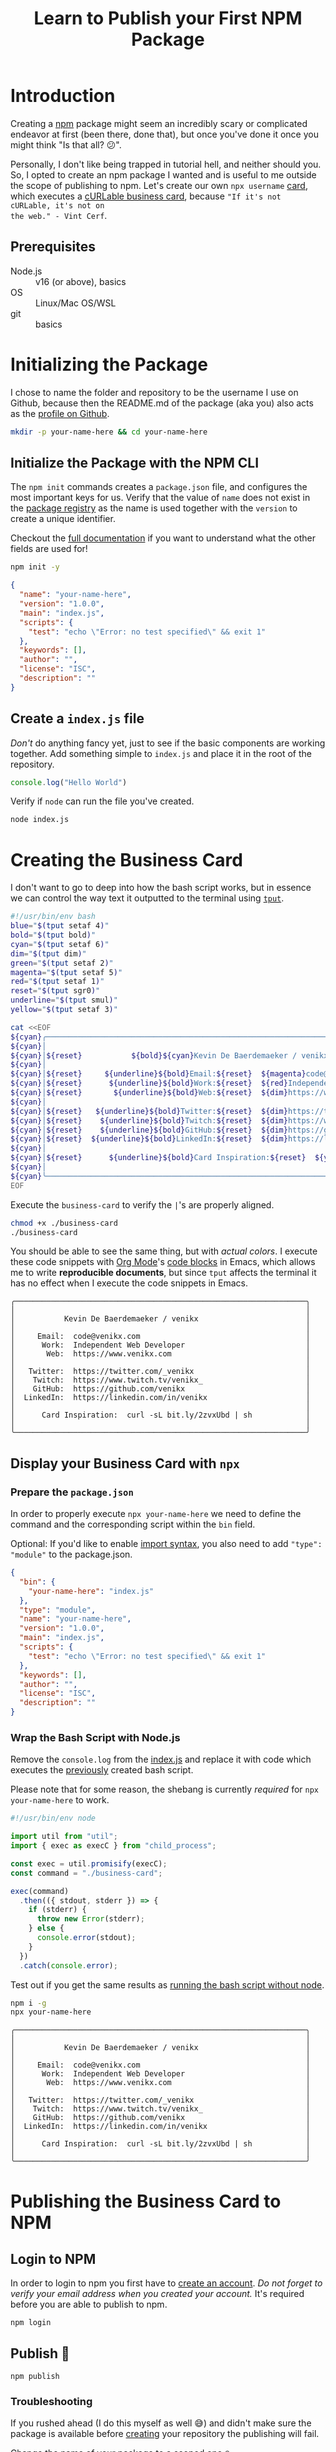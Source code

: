 #+title: Learn to Publish your First NPM Package
#+created: [2022-07-17 Sun]
#+modified: [2022-07-17 Sun 20:20]
#+keywords: npm howto
#+filetags: javascript
#+meta_type: article
#+image: [[file:mohamed-nohassi-odxB5oIG_iA-unsplash.jpg]]
#+image_alt: Person standing with open arms, like a cross, in shallow water on a beach which reflects the red, orange and blue shades of the sky.
#+description: Publishing your first npm package can seem daunting at first, so let's create your own personal cURLable and npx business card and publish it as a package on npm.
#+PROPERTY: header-args :dir ./your-name-here :mkdirp yes

* Introduction
Creating a [[https://www.npmjs.com/][npm]] package might seem an incredibly scary or complicated endeavor at
first (been there, done that), but once you've done it once you might think "Is
that all? 😕".

Personally, I don't like being trapped in tutorial hell, and neither should you.
So, I opted to create an npm package I wanted and is useful to me outside the
scope of publishing to npm. Let's create our own ~npx username~ [[https://dev.to/wuz/setting-up-a-npx-username-card-1pip][card]], which
executes a [[https://github.com/tallguyjenks/BusinessCard][cURLable business card]], because ="If it's not cURLable, it's not on
the web." - Vint Cerf=.

** Prerequisites
- Node.js :: v16 (or above), basics
- OS :: Linux/Mac OS/WSL
- git :: basics

* Initializing the Package
I chose to name the folder and repository to be the username I use on Github,
because then the README.md of the package (aka you) also acts as the [[https://docs.github.com/en/account-and-profile/setting-up-and-managing-your-github-profile/customizing-your-profile/managing-your-profile-readme][profile on
Github]].

#+begin_src sh :results none :dir .
mkdir -p your-name-here && cd your-name-here
#+end_src

** Initialize the Package with the NPM CLI
:PROPERTIES:
:CUSTOM_ID: init-npm-package
:END:
The ~npm init~ commands creates a ~package.json~ file, and configures the most
important keys for us. Verify that the value of ~name~ does not exist in the
[[https://www.npmjs.com/search?q=your-name-here][package registry]] as the name is used together with the ~version~ to create a unique
identifier.

Checkout the [[https://docs.npmjs.com/cli/v8/configuring-npm/package-json][full documentation]] if you want to understand what the other fields
are used for!

#+begin_src sh :results none
npm init -y
#+end_src

#+begin_src json
{
  "name": "your-name-here",
  "version": "1.0.0",
  "main": "index.js",
  "scripts": {
    "test": "echo \"Error: no test specified\" && exit 1"
  },
  "keywords": [],
  "author": "",
  "license": "ISC",
  "description": ""
}
#+end_src

** Create a ~index.js~ file
:PROPERTIES:
:CUSTOM_ID: console.js
:END:
/Don't/ do anything fancy yet, just to see if the basic components are working
together. Add something simple to ~index.js~ and place it in the root of the
repository.

#+begin_src js :tangle ./your-name-here/example.js :results none
console.log("Hello World")
#+end_src

Verify if ~node~ can run the file you've created.
#+begin_src sh :dir ./your-name-here results: none
node index.js
#+end_src

#+begin_src sh :dir ./your-name-here :exports results
node example.js
#+end_src

* Creating the Business Card
I don't want to go to deep into how the bash script works, but in essence we can
control the way text it outputted to the terminal using [[https://linuxcommand.org/lc3_adv_tput.php][~tput~]].

#+begin_src sh :tangle ./your-name-here/business-card :results none
#!/usr/bin/env bash
blue="$(tput setaf 4)"
bold="$(tput bold)"
cyan="$(tput setaf 6)"
dim="$(tput dim)"
green="$(tput setaf 2)"
magenta="$(tput setaf 5)"
red="$(tput setaf 1)"
reset="$(tput sgr0)"
underline="$(tput smul)"
yellow="$(tput setaf 3)"

cat <<EOF
${cyan}╭─────────────────────────────────────────────────────────────────╮
${cyan}│                                                                 │
${cyan}│${reset}           ${bold}${cyan}Kevin De Baerdemaeker / venikx${reset}                        ${cyan}│
${cyan}│                                                                 │
${cyan}│${reset}     ${underline}${bold}Email:${reset}  ${magenta}code@venikx.com                                     ${cyan}│
${cyan}│${reset}      ${underline}${bold}Work:${reset}  ${red}Independent Web Developer                           ${cyan}│
${cyan}│${reset}       ${underline}${bold}Web:${reset}  ${dim}https://www.${reset}${cyan}venikx.com                              ${cyan}│
${cyan}│                                                                 │
${cyan}│${reset}   ${underline}${bold}Twitter:${reset}  ${dim}https://twitter.com/${reset}${blue}_venikx                         ${cyan}│
${cyan}│${reset}    ${underline}${bold}Twitch:${reset}  ${dim}https://www.twitch.tv/${reset}${magenta}venikx_                       ${cyan}│
${cyan}│${reset}    ${underline}${bold}GitHub:${reset}  ${dim}https://github.com/${reset}${green}venikx                           ${cyan}│
${cyan}│${reset}  ${underline}${bold}LinkedIn:${reset}  ${dim}https://linkedin.com/in/${reset}${blue}venikx                      ${cyan}│
${cyan}│                                                                 │
${cyan}│${reset}      ${underline}${bold}Card Inspiration:${reset}  ${yellow}curl -sL bit.ly/2zvxUbd | sh            ${cyan}│
${cyan}│                                                                 │
${cyan}╰─────────────────────────────────────────────────────────────────╯
EOF
#+end_src

Execute the ~business-card~ to verify the ~|~'s are properly aligned.
#+name: business-card-sh
#+begin_src sh :dir (concat "/sudo::" (expand-file-name "your-name-here")) :results output :exports both
chmod +x ./business-card
./business-card
#+end_src

You should be able to see the same thing, but with /actual colors/. I execute
these code snippets with [[https://orgmode.org/][Org Mode]]'s [[https://orgmode.org/manual/Structure-of-Code-Blocks.html][code blocks]]  in Emacs, which allows me to write
*reproducible documents*, but since ~tput~ affects the terminal it has no effect
when I execute the code snippets in Emacs.
#+RESULTS: business-card-sh
#+begin_example
╭─────────────────────────────────────────────────────────────────╮
│                                                                 │
│           Kevin De Baerdemaeker / venikx                        │
│                                                                 │
│     Email:  code@venikx.com                                     │
│      Work:  Independent Web Developer                           │
│       Web:  https://www.venikx.com                              │
│                                                                 │
│   Twitter:  https://twitter.com/_venikx                         │
│    Twitch:  https://www.twitch.tv/venikx_                       │
│    GitHub:  https://github.com/venikx                           │
│  LinkedIn:  https://linkedin.com/in/venikx                      │
│                                                                 │
│      Card Inspiration:  curl -sL bit.ly/2zvxUbd | sh            │
│                                                                 │
╰─────────────────────────────────────────────────────────────────╯
#+end_example

** Display your Business Card with ~npx~
*** Prepare the ~package.json~
In order to properly execute ~npx your-name-here~ we need to define the command
and the corresponding script within the ~bin~ field.

Optional: If you'd like to enable [[https://nodejs.org/api/esm.html][import syntax]], you also need to add ~"type":
"module"~ to the package.json.

#+begin_src json :tangle ./your-name-here/package.json
{
  "bin": {
    "your-name-here": "index.js"
  },
  "type": "module",
  "name": "your-name-here",
  "version": "1.0.0",
  "main": "index.js",
  "scripts": {
    "test": "echo \"Error: no test specified\" && exit 1"
  },
  "keywords": [],
  "author": "",
  "license": "ISC",
  "description": ""
}
#+end_src

*** Wrap the Bash Script with Node.js
Remove the ~console.log~ from the [[#console.js][index.js]] and replace it with code which
executes the [[#business-card][previously]] created bash script.

Please note that for some reason, the shebang is currently /required/ for ~npx
your-name-here~ to work.

#+begin_src js :tangle ./your-name-here/index.js :results none
#!/usr/bin/env node

import util from "util";
import { exec as execC } from "child_process";

const exec = util.promisify(execC);
const command = "./business-card";

exec(command)
  .then(({ stdout, stderr }) => {
    if (stderr) {
      throw new Error(stderr);
    } else {
      console.error(stdout);
    }
  })
  .catch(console.error);
#+end_src

Test out if you get the same results as [[#business-card][running the bash script without node]].
#+begin_src sh :results none
npm i -g
npx your-name-here
#+end_src

#+begin_src sh :exports results :results output
./business-card
#+end_src

#+RESULTS:
#+begin_example
╭─────────────────────────────────────────────────────────────────╮
│                                                                 │
│           Kevin De Baerdemaeker / venikx                        │
│                                                                 │
│     Email:  code@venikx.com                                     │
│      Work:  Independent Web Developer                           │
│       Web:  https://www.venikx.com                              │
│                                                                 │
│   Twitter:  https://twitter.com/_venikx                         │
│    Twitch:  https://www.twitch.tv/venikx_                       │
│    GitHub:  https://github.com/venikx                           │
│  LinkedIn:  https://linkedin.com/in/venikx                      │
│                                                                 │
│      Card Inspiration:  curl -sL bit.ly/2zvxUbd | sh            │
│                                                                 │
╰─────────────────────────────────────────────────────────────────╯
#+end_example
* Publishing the Business Card to NPM
** Login to NPM
In order to login to npm you first have to [[https://www.npmjs.com/signup][create an account]]. /Do not forget to
verify your email address when you created your account./ It's required before
you are able to publish to npm.

#+begin_src shell :results none :exports code
npm login
#+end_src

** Publish 🎉
#+begin_src shell :results none :exports code
npm publish
#+end_src

*** Troubleshooting
If you rushed ahead (I do this myself as well 😅) and didn't make sure the
package is available before [[#init-npm-package][creating]] your repository the publishing will fail.

Change the name of your package to a scoped one ~@your-user-name/business-card~
and make sure the scoped package's access is set to public before running ~npm
publish~ again.

#+begin_src json
{
  "name": "@your-user-name/business-card",
  "publishConfig": {
    "access": "public"
  },
  "bin": {
    "your-name-here": "index.js"
  },
  "type": "module",
  "version": "1.0.0",
  "main": "index.js",
  "scripts": {
    "test": "echo \"Error: no test specified\" && exit 1"
  },
  "keywords": [],
  "author": "",
  "license": "ISC",
  "description": ""
}
#+end_src

* Conclusion
Hurray! Now you've seen that the most complicated part of publishing a package
is the package itself, not the npm publishing process. Additionally, people are
now able to query for your business card with cURL or ~npx your-user-name~.

Let me know what kind of business cards you've created for yourself. You can
fine mine [[https://github.com/venikx/venikx][here]].
